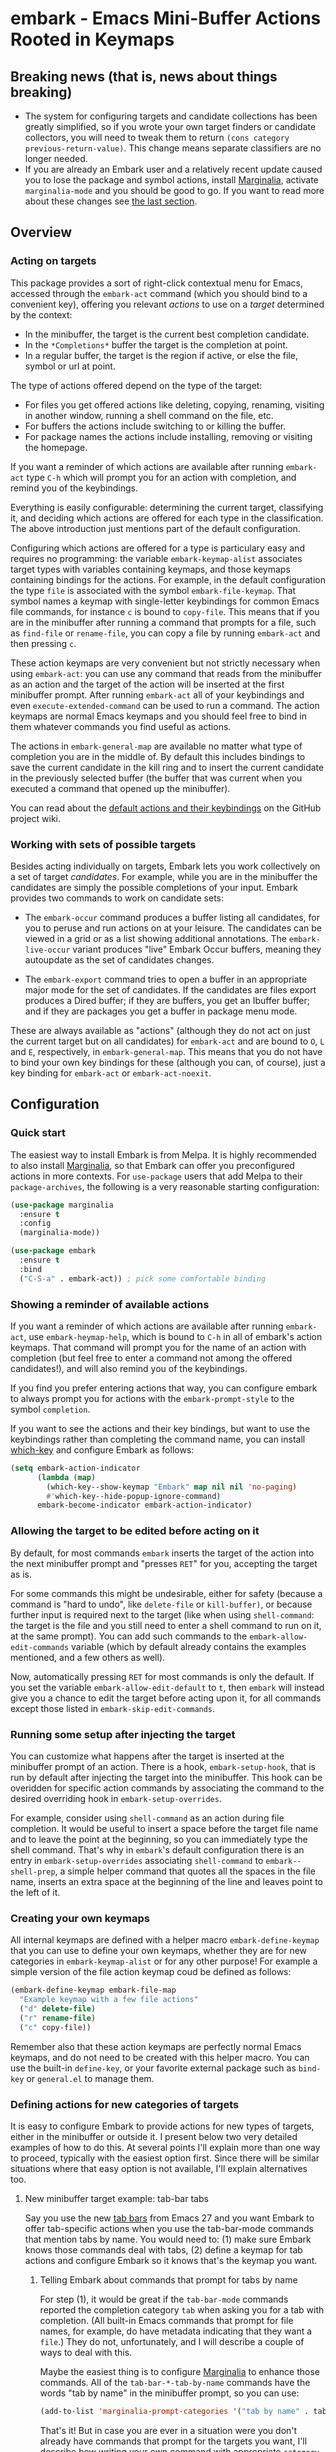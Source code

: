 * embark - Emacs Mini-Buffer Actions Rooted in Keymaps

[[https://melpa.org/#/embark][file:https://melpa.org/packages/embark-badge.svg]]

** Breaking news (that is, news about things breaking)

   - The system for configuring targets and candidate collections has
     been greatly simplified, so if you wrote your own target finders
     or candidate collectors, you will need to tweak them to
     return =(cons category previous-return-value)=. This change means
     separate classifiers are no longer needed.
   - If you are already an Embark user and a relatively recent update
     caused you to lose the package and symbol actions, install
     [[https://github.com/minad/marginalia][Marginalia]], activate =marginalia-mode= and you should be good to
     go. If you want to read more about these changes see [[https://github.com/oantolin/embark#embark-marginalia-and-consult][the last
     section]].

** Overview
*** Acting on targets

 This package provides a sort of right-click contextual menu for Emacs,
 accessed through the =embark-act= command (which you should bind to a
 convenient key), offering you relevant /actions/ to use on a /target/
 determined by the context:

 - In the minibuffer, the target is the current best completion
  candidate.
 - In the =*Completions*= buffer the target is the completion at point.
 - In a regular buffer, the target is the region if active, or else the
  file, symbol or url at point.

 The type of actions offered depend on the type of the target:

 - For files you get offered actions like deleting, copying,
  renaming, visiting in another window, running a shell command on the
  file, etc.
 - For buffers the actions include switching to or killing the buffer.
 - For package names the actions include installing, removing or
  visiting the homepage.

 If you want a reminder of which actions are available after running
 =embark-act= type =C-h= which will prompt you for an action with
 completion, and remind you of the keybindings.
 
 Everything is easily configurable: determining the current target,
 classifying it, and deciding which actions are offered for each type
 in the classification. The above introduction just mentions part of
 the default configuration.

 Configuring which actions are offered for a type is particulary easy
 and requires no programming: the variable =embark-keymap-alist=
 associates target types with variables containing keymaps, and those
 keymaps containing bindings for the actions. For example, in the
 default configuration the type =file= is associated with the symbol
 =embark-file-keymap=. That symbol names a keymap with single-letter
 keybindings for common Emacs file commands, for instance =c= is bound
 to =copy-file=. This means that if you are in the minibuffer after
 running a command that prompts for a file, such as =find-file= or
 =rename-file=, you can copy a file by running =embark-act= and then
 pressing =c=.

 These action keymaps are very convenient but not strictly necessary
 when using =embark-act=: you can use any command that reads from the
 minibuffer as an action and the target of the action will be inserted
 at the first minibuffer prompt. After running =embark-act= all of your
 keybindings and even =execute-extended-command= can be used to run a
 command. The action keymaps are normal Emacs keymaps and you should
 feel free to bind in them whatever commands you find useful as
 actions.

 The actions in =embark-general-map= are available no matter what type
 of completion you are in the middle of. By default this includes
 bindings to save the current candidate in the kill ring and to insert
 the current candidate in the previously selected buffer (the buffer
 that was current when you executed a command that opened up the
 minibuffer).

 You can read about the [[https://github.com/oantolin/embark/wiki/Default-Actions][default actions and their keybindings]]
 on the GitHub project wiki.

*** Working with sets of possible targets
 
 Besides acting individually on targets, Embark lets you work
 collectively on a set of target /candidates/. For example, while you
 are in the minibuffer the candidates are simply the possible
 completions of your input. Embark provides two commands to work on
 candidate sets:

 - The =embark-occur= command produces a buffer listing all candidates,
   for you to peruse and run actions on at your leisure. The
   candidates can be viewed in a grid or as a list showing additional
   annotations. The =embark-live-occur= variant produces "live" Embark
   Occur buffers, meaning they autoupdate as the set of candidates
   changes.

 - The =embark-export= command tries to open a buffer in an appropriate
   major mode for the set of candidates. If the candidates are files
   export produces a Dired buffer; if they are buffers, you get an
   Ibuffer buffer; and if they are packages you get a buffer in
   package menu mode.

 These are always available as "actions" (although they do not act on
 just the current target but on all candidates) for =embark-act= and are
 bound to =O=, =L= and =E=, respectively, in =embark-general-map=. This means
 that you do not have to bind your own key bindings for these
 (although you can, of course), just a key binding for =embark-act= or
 =embark-act-noexit=.
 
** Configuration
*** Quick start

 The easiest way to install Embark is from Melpa. It is highly
 recommended to also install [[https://github.com/minad/marginalia][Marginalia]], so that Embark can offer you
 preconfigured actions in more contexts. For =use-package= users that
 add Melpa to their =package-archives=, the following is a very
 reasonable starting configuration:

 #+begin_src emacs-lisp
   (use-package marginalia
     :ensure t
     :config
     (marginalia-mode))

   (use-package embark
     :ensure t
     :bind
     ("C-S-a" . embark-act)) ; pick some comfortable binding
 #+end_src

*** Showing a reminder of available actions

 If you want a reminder of which actions are available after running
 =embark-act=, use =embark-heymap-help=, which is bound to =C-h= in all of
 embark's action keymaps. That command will prompt you for the name of
 an action with completion (but feel free to enter a command not among
 the offered candidates!), and will also remind you of the
 keybindings.

 If you find you prefer entering actions that way, you can configure
 embark to always prompt you for actions with the =embark-prompt-style=
 to the symbol =completion=.

 If you want to see the actions and their key bindings, but want to
 use the keybindings rather than completing the command name, you can
 install [[https://github.com/justbur/emacs-which-key][which-key]] and configure Embark as follows:

 #+begin_src emacs-lisp
   (setq embark-action-indicator
         (lambda (map)
           (which-key--show-keymap "Embark" map nil nil 'no-paging)
           #'which-key--hide-popup-ignore-command)
         embark-become-indicator embark-action-indicator)
 #+end_src
 
*** Allowing the target to be edited before acting on it

 By default, for most commands =embark= inserts the target of the action
 into the next minibuffer prompt and "presses =RET=" for you, accepting
 the target as is.

 For some commands this might be undesirable, either for safety
 (because a command is "hard to undo", like =delete-file= or
 =kill-buffer)=, or because further input is required next to the target
 (like when using =shell-command=: the target is the file and you still
 need to enter a shell command to run on it, at the same prompt). You
 can add such commands to the =embark-allow-edit-commands= variable
 (which by default already contains the examples mentioned, and a few
 others as well).

 Now, automatically pressing =RET= for most commands is only the default.
 If you set the variable =embark-allow-edit-default= to =t=, then =embark=
 will instead give you a chance to edit the target before acting upon
 it, for all commands except those listed in =embark-skip-edit-commands=.

*** Running some setup after injecting the target

 You can customize what happens after the target is inserted at the
 minibuffer prompt of an action. There is a hook, =embark-setup-hook=,
 that is run by default after injecting the target into the minibuffer.
 This hook can be overidden for specific action commands by associating
 the command to the desired overriding hook in =embark-setup-overrides=.

 For example, consider using =shell-command= as an action during file
 completion. It would be useful to insert a space before the target
 file name and to leave the point at the beginning, so you can
 immediately type the shell command. That's why in =embark='s default
 configuration there is an entry in =embark-setup-overrides= associating
 =shell-command= to =embark--shell-prep=, a simple helper command that
 quotes all the spaces in the file name, inserts an extra space at the
 beginning of the line and leaves point to the left of it.

*** Creating your own keymaps

 All internal keymaps are defined with a helper macro
 =embark-define-keymap= that you can use to define your own keymaps,
 whether they are for new categories in =embark-keymap-alist= or for any
 other purpose! For example a simple version of the file action keymap
 coud be defined as follows:

 #+BEGIN_SRC emacs-lisp
   (embark-define-keymap embark-file-map
     "Example keymap with a few file actions"
     ("d" delete-file)
     ("r" rename-file)
     ("c" copy-file))
 #+END_SRC

 Remember also that these action keymaps are perfectly normal Emacs
 keymaps, and do not need to be created with this helper macro. You
 can use the built-in =define-key=, or your favorite external package
 such as =bind-key= or =general.el= to manage them.
 
*** Defining actions for new categories of targets

 It is easy to configure Embark to provide actions for new types of
 targets, either in the minibuffer or outside it. I present below two
 very detailed examples of how to do this. At several points I'll
 explain more than one way to proceed, typically with the easiest
 option first. Since there will be similar situations where that easy
 option is not available, I'll explain alternatives too.

**** New minibuffer target example: tab-bar tabs

 Say you use the new [[https://www.gnu.org/software/emacs/manual/html_node/emacs/Tab-Bars.html][tab bars]] from Emacs 27 and you want Embark to
 offer tab-specific actions when you use the tab-bar-mode commands
 that mention tabs by name. You would need to: (1) make sure Embark
 knows those commands deal with tabs, (2) define a keymap for tab
 actions and configure Embark so it knows that's the keymap you want.

***** Telling Embark about commands that prompt for tabs by name

 For step (1), it would be great if the =tab-bar-mode= commands reported
 the completion category =tab= when asking you for a tab with
 completion. (All built-in Emacs commands that prompt for file names,
 for example, do have metadata indicating that they want a =file=.) They
 do not, unfortunately, and I will describe a couple of ways to deal
 with this.

 Maybe the easiest thing is to configure [[https://github.com/minad/marginalia][Marginalia]] to enhance those
 commands. All of the =tab-bar-*-tab-by-name= commands have the words
 "tab by name" in the minibuffer prompt, so you can use:

 #+begin_src emacs-lisp
   (add-to-list 'marginalia-prompt-categories '("tab by name" . tab))
 #+end_src

 That's it! But in case you are ever in a situation were you don't
 already have commands that prompt for the targets you want, I'll
 describe how writing your own command with appropriate =category=
 metadata looks:
 
 #+begin_src emacs-lisp
   (defun my-select-tab-by-name (tab)
     (interactive
      (list
       (let ((tab-list (or (mapcar #'(lambda (tab) (cdr (assq 'name tab)))
                                   (tab-bar-tabs))
                           (user-error "No tabs found"))))
         (completing-read
          "Tabs: "
          (lambda (string predicate action)
            (if (eq action 'metadata)
                '(metadata (category . tab))
              (complete-with-action action tab-list string predicate)))))))
     (tab-bar-select-tab-by-name tab))
 #+end_src

 As you can see, the built-in support for setting the category
 metadatum is not very easy to use or pretty to look at. To help with
 this I recommend the =consult--read= function from the excellent
 [[https://github.com/minad/consult/][Consult]] package. With that function we can rewrite the command as
 follows:
 
 #+begin_src emacs-lisp
   (defun my-select-tab-by-name (tab)
     (interactive
      (list
       (let ((tab-list (or (mapcar #'(lambda (tab) (cdr (assq 'name tab)))
                                   (tab-bar-tabs))
                           (user-error "No tabs found"))))
         (consult--read "Tabs: " tab-list
                        :category 'tab))))
     (tab-bar-select-tab-by-name tab))
 #+end_src

 Much nicer! No matter how you define the =my-select-tab-by-name=
 command, the first approach with Marginalia and prompt detection has
 the following advantages: you get the =tab= category for all the
 =tab-bar-*-bar-by-name= commands at once, also, you enhance built-in
 commands, instead of defining new ones.
 
***** Defining and configuring a keymap for tab actions

  Let's say we want to offer select, rename and close actions for tabs
  (in addition to Embark general actions, such as saving the tab name to
  the kill-ring, which you get for free). Then this will do:

  #+begin_src emacs-lisp
    (embark-define-keymap embark-tab-actions
      "Keymap for actions for tab-bar tabs (when mentioned by name)."
      ("s" . tab-bar-select-tab-by-name)
      ("r" . tab-bar-rename-tab-by-name)
      ("k" . tab-bar-close-tab-by-name))

    (add-to-list 'embark-keymap-alist '(tab . embark-tab-actions))
  #+end_src

  Say that after using this for a while you feel closing the tab
  without confirmation is dangerous. You have a couple of options:

  1. You can keep using the =tab-bar-close-tab-by-name= command, but no
     longer let Embark press =RET= for you:
     #+begin_src emacs-lisp
       (add-to-list 'embark-allow-edit-commands 'tab-bar-close-tab-by-name)
     #+end_src

  2. You can write your own command that prompts for confirmation and
     use that instead of =tab-bar-close-tab-by-name= in the above keymap:
     #+begin_src emacs-lisp
       (defun my-confirm-close-tab-by-name (tab)
         (interactive "sTab to close: ")
         (when (y-or-n-p (format "Close tab '%s'? " tab))
           (tab-bar-close-tab-by-name tab)))
     #+end_src

     Notice that this is a command you can also use directly from =M-x=
     independently of Embark. Using it from =M-x= leaves something to be
     desired, though, since you don't get completion for the tab names.
     You can fix this if you wish as described in the previous section.
    
**** New target example in regular buffers: short wikipedia links

 Say you want to teach embark to treat text of the form
 =wikipedia:Gary_Kasparov= in any regular buffer as a link to Wikipedia,
 with actions to open the Wikipedia page in eww or an external browser
 or to save the URL of the page in the kill-ring. We can take
 advantage of the actions that Embark has preconfigured for URLs, so
 all we need to do is teach Embark that =wikipedia:Gary_Kasparov= stands
 for the URL =https://en.wikipedia.org/wiki/Garry_Kasparov=.

 You can be as fancy as you want with the recognized syntax. Here, to
 keep the example simple, I'll assume the link matches the regexp
 =wikipedia:[[:alnum:]_]+=. We will write a function that looks for a
 match surrounding point, and returns the pair =(cons 'url
 actual-url-of-the-page)=.
 
 #+begin_src emacs-lisp
   (defun my-short-wikipedia-link ()
     "Target a link at point of the form wikipedia:Page_Name."
     (save-excursion
       (let* ((beg (progn (skip-chars-backward "[:alnum:]_:") (point)))
              (end (progn (skip-chars-forward "[:alnum:]_:") (point)))
              (str (buffer-substring-no-properties beg end)))
         (save-match-data
           (when (string-match "wikipedia:\\([[:alnum:]_]+\\)" str)
             (cons 'url (format "https://en.wikipedia.org/wiki/%s"
                                (match-string 1 str))))))))

   (add-to-list 'embark-target-finders 'my-short-wikipedia-link)
 #+end_src

** Embark, Marginalia and Consult
  
 Some changes were made to Embark, to better cooperate with the
 [[https://github.com/minad/marginalia][Marginalia]] and [[https://github.com/minad/consult][Consult]] packages, and prior to being submitted to
 MELPA. Neither of those packages is a dependency of Embark, but
 Marginalia is highly recommended, for reasons explained in the rest
 of this section

 Embark comes with actions for symbols (commands, functions, variables
 with actions such as finding the definition, looking up the
 documentation, evaluating, etc.) in the =embark-symbol-map= keymap, and
 for packages (actions like install, delete, browse url, etc.) in the
 =embark-package-keymap=.

 Unfortunately Embark no longer automatically offers you these keymaps
 when relevant, because many built-in Emacs commands don't report
 accurate category metadata. For example, a command like
 =describe-package=, which reads a package name from the minibuffer,
 does not have metadata indicating so.

 Previously Embark had functions to supply this missing metadata, but
 they have been moved to Marginalia, which augments many Emacs command
 to report accurate category metadata. Simply activating
 =marginalia-mode= allows Embark to offer you the package and symbol
 actions when appropriate again.

 All annotation functions have been removed from Embark and moved to
 Marginalia (where they have been improved!). Embark used these old
 annotation functions for the list view in Embark Occur buffers.

 - If you install Marginalia and activate =marginalia-mode=, the list
   view in Embark Occur buffers will use the Marginalia annotations
   automatically.

 - If you don't install Marginalia, you will see only the annotations
   that come with Emacs (such as keybindings in =M-x=, or the unicode
   characters in =C-x 8 RET=).

 Other small changes:

 - If you have Consult installed and call =embark-occur= from
   =consult-line=, =consult-mark= or =consult-outline=, you will notice the
   Embark Occur buffer starts in list view by default. Similarly,
   you'll notice that the =consult-yank= family of commands start out in
   list view with zebra stripes, so you can easily tell where
   multiline kill-ring entries start and end.
 - The function =embark-open-externally= has been removed following the
   policy of avoiding overlap with Consult. If you used that action,
   add [[https://github.com/minad/consult/blob/373498acb76b9395e5e590fb8e39f671a9363cd7/consult.el#L707][the small function]] to your configuration or install Consult and
   use =consult-file-externally=.
